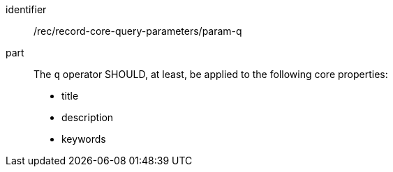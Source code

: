 [[rec_record-core-query-parameters_param-q]]

//[width="90%",cols="2,6a"]
//|===
//^|*Recommendation {counter:rec-id}* |*/rec/record-core-query-parameters/param-q*
//
//The `q` operator SHOULD, at least, be applied to the following core properties:
//
//* title
//* description
//* keywords
//|===

[recommendation]
====
[%metadata]
identifier:: /rec/record-core-query-parameters/param-q
part:: The `q` operator SHOULD, at least, be applied to the following core properties:
+
* title
* description
* keywords
====